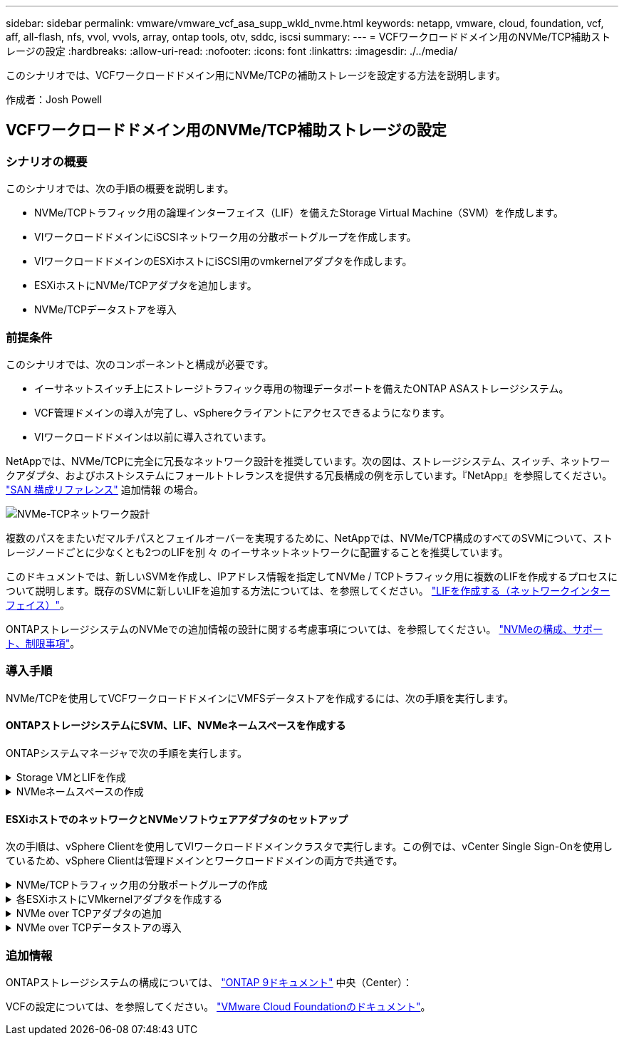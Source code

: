 ---
sidebar: sidebar 
permalink: vmware/vmware_vcf_asa_supp_wkld_nvme.html 
keywords: netapp, vmware, cloud, foundation, vcf, aff, all-flash, nfs, vvol, vvols, array, ontap tools, otv, sddc, iscsi 
summary:  
---
= VCFワークロードドメイン用のNVMe/TCP補助ストレージの設定
:hardbreaks:
:allow-uri-read: 
:nofooter: 
:icons: font
:linkattrs: 
:imagesdir: ./../media/


[role="lead"]
このシナリオでは、VCFワークロードドメイン用にNVMe/TCPの補助ストレージを設定する方法を説明します。

作成者：Josh Powell



== VCFワークロードドメイン用のNVMe/TCP補助ストレージの設定



=== シナリオの概要

このシナリオでは、次の手順の概要を説明します。

* NVMe/TCPトラフィック用の論理インターフェイス（LIF）を備えたStorage Virtual Machine（SVM）を作成します。
* VIワークロードドメインにiSCSIネットワーク用の分散ポートグループを作成します。
* VIワークロードドメインのESXiホストにiSCSI用のvmkernelアダプタを作成します。
* ESXiホストにNVMe/TCPアダプタを追加します。
* NVMe/TCPデータストアを導入




=== 前提条件

このシナリオでは、次のコンポーネントと構成が必要です。

* イーサネットスイッチ上にストレージトラフィック専用の物理データポートを備えたONTAP ASAストレージシステム。
* VCF管理ドメインの導入が完了し、vSphereクライアントにアクセスできるようになります。
* VIワークロードドメインは以前に導入されています。


NetAppでは、NVMe/TCPに完全に冗長なネットワーク設計を推奨しています。次の図は、ストレージシステム、スイッチ、ネットワークアダプタ、およびホストシステムにフォールトトレランスを提供する冗長構成の例を示しています。『NetApp』を参照してください。 link:https://docs.netapp.com/us-en/ontap/san-config/index.html["SAN 構成リファレンス"] 追加情報 の場合。

image::vmware-vcf-asa-image74.png[NVMe-TCPネットワーク設計]

複数のパスをまたいだマルチパスとフェイルオーバーを実現するために、NetAppでは、NVMe/TCP構成のすべてのSVMについて、ストレージノードごとに少なくとも2つのLIFを別 々 のイーサネットネットワークに配置することを推奨しています。

このドキュメントでは、新しいSVMを作成し、IPアドレス情報を指定してNVMe / TCPトラフィック用に複数のLIFを作成するプロセスについて説明します。既存のSVMに新しいLIFを追加する方法については、を参照してください。 link:https://docs.netapp.com/us-en/ontap/networking/create_a_lif.html["LIFを作成する（ネットワークインターフェイス）"]。

ONTAPストレージシステムのNVMeでの追加情報の設計に関する考慮事項については、を参照してください。 link:https://docs.netapp.com/us-en/ontap/nvme/support-limitations.html["NVMeの構成、サポート、制限事項"]。



=== 導入手順

NVMe/TCPを使用してVCFワークロードドメインにVMFSデータストアを作成するには、次の手順を実行します。



==== ONTAPストレージシステムにSVM、LIF、NVMeネームスペースを作成する

ONTAPシステムマネージャで次の手順を実行します。

.Storage VMとLIFを作成
[%collapsible]
====
NVMe/TCPトラフィック用のLIFを複数持つSVMを作成するには、次の手順を実行します。

. ONTAPシステムマネージャで、左側のメニュー*[Storage VMs]*に移動し、*+[追加]*をクリックして開始します。
+
image::vmware-vcf-asa-image01.png[[+ Add]をクリックしてSVMの作成を開始]

+
｛nbsp｝

. Storage VMの追加*ウィザードで、SVMの*名前*を指定して*[IP Space]*を選択し、*[アクセスプロトコル]*で*[NVMe]*タブをクリックし、*[NVMe/TCPを有効にする]*チェックボックスをオンにします。
+
image::vmware-vcf-asa-image75.png[Storage VM追加ウィザード- NVMe/TCPの有効化]

+
｛nbsp｝

. [ネットワークインターフェイス]セクションで、最初のLIFの*[IPアドレス]*、*[サブネットマスク]*、および*[ブロードキャストドメインとポート]*を入力します。それ以降のLIFの場合は、チェックボックスを有効にして残りのすべてのLIFで共通の設定を使用するか、別 々 の設定を使用できます。
+

NOTE: 複数のパスをまたいだマルチパスとフェイルオーバーを実現するために、NetAppでは、NVMe/TCP構成のすべてのSVMについて、ストレージノードごとに少なくとも2つのLIFを別 々 のイーサネットネットワークに配置することを推奨しています。

+
image::vmware-vcf-asa-image76.png[LIFのネットワーク情報を入力]

+
｛nbsp｝

. （マルチテナンシー環境の場合）Storage VM管理アカウントを有効にするかどうかを選択し、*[保存]*をクリックしてSVMを作成します。
+
image::vmware-vcf-asa-image04.png[SVMアカウントを有効にして終了]



====
.NVMeネームスペースの作成
[%collapsible]
====
NVMeネームスペースは、iSCSIまたはFCのLUNに相当します。vSphere ClientからVMFSデータストアを導入する前に、NVMeネームスペースを作成しておく必要があります。NVMeネームスペースを作成するには、まずクラスタ内の各ESXiホストからNVMe Qualified Name（NQN）を取得する必要があります。NQNは、ネームスペースのアクセス制御を提供するためにONTAPで使用されます。

NVMeネームスペースを作成するには、次の手順を実行します。

. クラスタ内のESXiホストとのSSHセッションを開き、NQNを取得します。CLIから次のコマンドを使用します。
+
[source, cli]
----
esxcli nvme info get
----
+
次のような出力が表示されます。

+
[source, cli]
----
Host NQN: nqn.2014-08.com.netapp.sddc:nvme:vcf-wkld-esx01
----
. クラスタ内の各ESXiホストのNQNを記録する
. ONTAPシステムマネージャで、左側のメニューの*[NVMeネームスペース]*に移動し、*+追加*をクリックして開始します。
+
image::vmware-vcf-asa-image93.png[[+ Add]をクリックしてNVMeネームスペースを作成します]

+
｛nbsp｝

. [NVMeネームスペースの追加]*ページで、名前プレフィックス、作成するネームスペースの数、ネームスペースのサイズ、ネームスペースにアクセスするホストオペレーティングシステムを入力します。[Host NQN]セクションで、ネームスペースにアクセスするESXiホストから収集したNQNをカンマで区切って作成します。


[その他のオプション]*をクリックして、Snapshot保護ポリシーなどの追加項目を設定します。最後に、*[保存]*をクリックしてNVMeネームスペースを作成します。

+image：：vmware-vcf-asa-image93.png [NVMeネームスペースを作成するには[+追加]をクリックしてください]

====


==== ESXiホストでのネットワークとNVMeソフトウェアアダプタのセットアップ

次の手順は、vSphere Clientを使用してVIワークロードドメインクラスタで実行します。この例では、vCenter Single Sign-Onを使用しているため、vSphere Clientは管理ドメインとワークロードドメインの両方で共通です。

.NVMe/TCPトラフィック用の分散ポートグループの作成
[%collapsible]
====
NVMe/TCPネットワークごとに新しい分散ポートグループを作成するには、次の手順を実行します。

. vSphere Clientで、ワークロードドメインの*[Inventory]>[Networking]*に移動します。既存のDistributed Switchに移動し、* New Distributed Port Group...*を作成するアクションを選択します。
+
image::vmware-vcf-asa-image22.png[新しいポートグループの作成を選択]

+
｛nbsp｝

. [New Distributed Port Group]*ウィザードで、新しいポートグループの名前を入力し、*[Next]*をクリックして続行します。
. [設定の構成]ページで、すべての設定を入力します。VLANを使用している場合は、正しいVLAN IDを指定してください。[次へ]*をクリックして続行します。
+
image::vmware-vcf-asa-image23.png[VLAN IDを入力]

+
｛nbsp｝

. [選択内容の確認]ページで、変更内容を確認し、*[終了]*をクリックして新しい分散ポートグループを作成します。
. 同じ手順を繰り返して、使用する2つ目のNVMe/TCPネットワーク用の分散ポートグループを作成し、* VLAN ID *が正しいことを確認します。
. 両方のポートグループが作成されたら、最初のポートグループに移動し、*[設定の編集...]*の操作を選択します。
+
image::vmware-vcf-asa-image77.png[DPG -設定の編集]

+
｛nbsp｝

. [Distributed Port Group]-[Edit Settings]*ページで、左側のメニューの*[Teaming and failover]*に移動し、* uplink2 *をクリックして*[Unused Uplinks]*に移動します。
+
image::vmware-vcf-asa-image78.png[アップリンク2を未使用に移動]

. 2つ目のNVMe/TCPポートグループに対してこの手順を繰り返します。ただし、今回は* uplink1*を* unused uplinks *に移動します。
+
image::vmware-vcf-asa-image79.png[アップリンク1を未使用に移動]



====
.各ESXiホストにVMkernelアダプタを作成する
[%collapsible]
====
ワークロードドメイン内の各ESXiホストでこのプロセスを繰り返します。

. vSphere Clientで、ワークロードドメインインベントリ内のいずれかのESXiホストに移動します。[設定]タブで*[VMkernel adapters]*を選択し、*[ネットワークの追加...]*をクリックして開始します。
+
image::vmware-vcf-asa-image30.png[ネットワーク追加ウィザードの開始]

+
｛nbsp｝

. [接続タイプの選択]ウィンドウで*[VMkernel Network Adapter]*を選択し、*[次へ]*をクリックして続行します。
+
image::vmware-vcf-asa-image08.png[VMkernelネットワークアダプタを選択]

+
｛nbsp｝

. [ターゲットデバイスの選択]ページで、以前に作成したiSCSI用の分散ポートグループの1つを選択します。
+
image::vmware-vcf-asa-image95.png[ターゲットポートグループを選択]

+
｛nbsp｝

. [ポートのプロパティ]ページで、*[NVMe over TCP]*のボックスをクリックし、*[次へ]*をクリックして続行します。
+
image::vmware-vcf-asa-image96.png[VMkernelポートプロパティ]

+
｛nbsp｝

. [IPv4 settings]*ページで、*[IP address]*、*[Subnet mask]*を入力し、新しいゲートウェイIPアドレスを指定します（必要な場合のみ）。[次へ]*をクリックして続行します。
+
image::vmware-vcf-asa-image97.png[VMkernel IPv4設定]

+
｛nbsp｝

. [選択内容の確認]ページで選択内容を確認し、*[終了]*をクリックしてVMkernelアダプタを作成します。
+
image::vmware-vcf-asa-image98.png[VMkernelの選択内容の確認]

+
｛nbsp｝

. このプロセスを繰り返して、2つ目のiSCSIネットワーク用のVMkernelアダプタを作成します。


====
.NVMe over TCPアダプタの追加
[%collapsible]
====
ワークロードドメインクラスタ内の各ESXiホストに、確立されたストレージトラフィック専用のNVMe/TCPネットワークごとに、NVMe over TCPソフトウェアアダプタをインストールする必要があります。

NVMe over TCPアダプタを取り付けてNVMeコントローラを検出するには、次の手順を実行します。

. vSphere Clientで、ワークロードドメインクラスタ内のいずれかのESXiホストに移動します。[設定]タブで、メニューの*[ストレージアダプタ]*をクリックし、*[ソフトウェアアダプタの追加]*ドロップダウンメニューから*[NVMe over TCPアダプタの追加]*を選択します。
+
image::vmware-vcf-asa-image99.png[NVMe over TCPアダプタの追加]

+
｛nbsp｝

. [ソフトウェアの追加]*[NVMe over TCPアダプタ]*ウィンドウで、*[物理ネットワークアダプタ]*ドロップダウンメニューにアクセスし、NVMeアダプタを有効にする正しい物理ネットワークアダプタを選択します。
+
image::vmware-vcf-asa-image100.png[物理アダプタの選択]

+
｛nbsp｝

. NVMe over TCPトラフィックに割り当てられた2つ目のネットワークに対して同じ手順を繰り返し、正しい物理アダプタを割り当てます。
. 新しくインストールしたNVMe over TCPアダプタの1つを選択し、*[コントローラ]*タブで*[コントローラの追加]*を選択します。
+
image::vmware-vcf-asa-image101.png[コントローラの追加]

+
｛nbsp｝

. [コントローラの追加]*ウィンドウで*[自動]*タブを選択し、次の手順を実行します。
+
** このNVMe over TCPアダプタに割り当てられている物理アダプタと同じネットワークにあるいずれかのSVM論理インターフェイスのIPアドレスを入力します。
** [コントローラの検出]*ボタンをクリックします。
** 検出されたコントローラのリストで、このNVMe over TCPアダプタとネットワークアドレスが一致している2台のコントローラのチェックボックスをクリックします。
** [OK]*ボタンをクリックして、選択したコントローラを追加します。
+
image::vmware-vcf-asa-image102.png[コントローラの検出と追加]

+
｛nbsp｝



. 数秒後、[Devices]タブにNVMeネームスペースが表示されます。
+
image::vmware-vcf-asa-image103.png[デバイスの下にNVMeネームスペースが表示される]

+
｛nbsp｝

. この手順を繰り返して、NVMe/TCPトラフィック用に確立された2つ目のネットワークに対してNVMe over TCPアダプタを作成します。


====
.NVMe over TCPデータストアの導入
[%collapsible]
====
NVMeネームスペースにVMFSデータストアを作成するには、次の手順を実行します。

. vSphere Clientで、ワークロードドメインクラスタ内のいずれかのESXiホストに移動します。[操作]メニューで*[ストレージ]>[新しいデータストア...]*を選択します。
+
image::vmware-vcf-asa-image104.png[NVMe over TCPアダプタの追加]

+
｛nbsp｝

. [新しいデータストア]ウィザードで、タイプとして* VMFS *を選択します。[次へ]*をクリックして続行します。
. [名前とデバイスの選択]*ページで、データストアの名前を指定し、使用可能なデバイスのリストからNVMeネームスペースを選択します。
+
image::vmware-vcf-asa-image105.png[名前とデバイスの選択]

+
｛nbsp｝

. [VMFS version]*ページで、データストアのVMFSのバージョンを選択します。
. [パーティションの設定]ページで、必要に応じてデフォルトのパーティションスキームを変更します。[次へ]*をクリックして続行します。
+
image::vmware-vcf-asa-image106.png[NVMeパーティションの設定]

+
｛nbsp｝

. [選択内容の確認]ページで概要を確認し、*[終了]*をクリックしてデータストアを作成します。
. インベントリ内の新しいデータストアに移動し、*[ホスト]*タブをクリックします。正しく設定されていれば、クラスタ内のすべてのESXiホストが表示され、新しいデータストアにアクセスできるようになります。
+
image::vmware-vcf-asa-image107.png[データストアに接続されているホスト]

+
｛nbsp｝



====


=== 追加情報

ONTAPストレージシステムの構成については、 link:https://docs.netapp.com/us-en/ontap["ONTAP 9ドキュメント"] 中央（Center）：

VCFの設定については、を参照してください。 link:https://docs.vmware.com/en/VMware-Cloud-Foundation/index.html["VMware Cloud Foundationのドキュメント"]。
